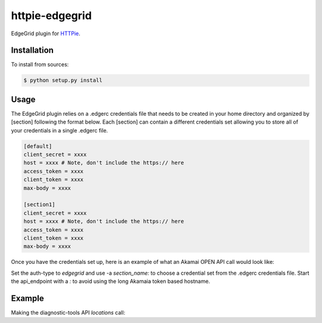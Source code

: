 httpie-edgegrid
===============

EdgeGrid plugin for `HTTPie <https://github.com/jkbr/httpie>`_.


Installation
------------

To install from sources:

.. code-block:: bash

    $ python setup.py install


Usage
-----

The EdgeGrid plugin relies on a .edgerc credentials file that needs to be created in your home directory and organized by [section] following the format below. Each [section] can contain a different credentials set allowing you to store all of your credentials in a single .edgerc file. 

.. code-block:: bash

		[default]
		client_secret = xxxx
		host = xxxx # Note, don't include the https:// here
		access_token = xxxx
		client_token = xxxx
		max-body = xxxx

		[section1]
		client_secret = xxxx
		host = xxxx # Note, don't include the https:// here
		access_token = xxxx
		client_token = xxxx
		max-body = xxxx

Once you have the credentials set up, here is an example of what an Akamai OPEN API call would look like:

.. code-block:: bash
	% http --auth-type edgegrid  -a <section_name>: :/<api_endpoint>

Set the auth-type to `edgegrid` and use -a `section_name:` to choose a credential set from the .edgerc credentials file. Start the api_endpoint with a `:` to avoid using the long Akamaia token based hostname.

Example
-------

Making the diagnostic-tools API `locations` call:

.. code-block:: bash
	% http --auth-type edgegrid  -a default: :/diagnostic-tools/v1/locations

